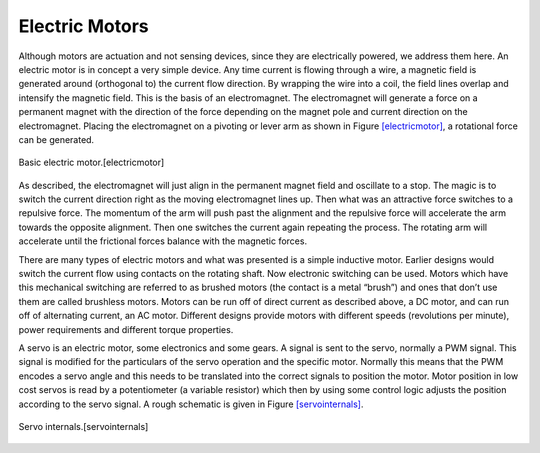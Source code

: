 Electric Motors
---------------

Although motors are actuation and not sensing devices, since they are
electrically powered, we address them here. An electric motor is in
concept a very simple device. Any time current is flowing through a
wire, a magnetic field is generated around (orthogonal to) the current
flow direction. By wrapping the wire into a coil, the field lines
overlap and intensify the magnetic field. This is the basis of an
electromagnet. The electromagnet will generate a force on a permanent
magnet with the direction of the force depending on the magnet pole and
current direction on the electromagnet. Placing the electromagnet on a
pivoting or lever arm as shown in
Figure \ `[electricmotor] <#electricmotor>`__, a rotational force can be
generated.

.. figure:: ElectricalFigures/electricmotor.*
   :width: 70%
   :align: center

   Basic electric motor.[electricmotor]

As described, the electromagnet will just align in the permanent magnet
field and oscillate to a stop. The magic is to switch the current
direction right as the moving electromagnet lines up. Then what was an
attractive force switches to a repulsive force. The momentum of the arm
will push past the alignment and the repulsive force will accelerate the
arm towards the opposite alignment. Then one switches the current again
repeating the process. The rotating arm will accelerate until the
frictional forces balance with the magnetic forces.

There are many types of electric motors and what was presented is a
simple inductive motor. Earlier designs would switch the current flow
using contacts on the rotating shaft. Now electronic switching can be
used. Motors which have this mechanical switching are referred to as
brushed motors (the contact is a metal “brush”) and ones that don’t use
them are called brushless motors. Motors can be run off of direct
current as described above, a DC motor, and can run off of alternating
current, an AC motor. Different designs provide motors with different
speeds (revolutions per minute), power requirements and different torque
properties.

A servo is an electric motor, some electronics and some gears. A signal
is sent to the servo, normally a PWM signal. This signal is modified for
the particulars of the servo operation and the specific motor. Normally
this means that the PWM encodes a servo angle and this needs to be
translated into the correct signals to position the motor. Motor
position in low cost servos is read by a potentiometer (a variable
resistor) which then by using some control logic adjusts the position
according to the servo signal. A rough schematic is given in
Figure \ `[servointernals] <#servointernals>`__.

.. figure:: ElectricalFigures/servo.png
   :width: 70%
   :align: center

   Servo internals.[servointernals]
